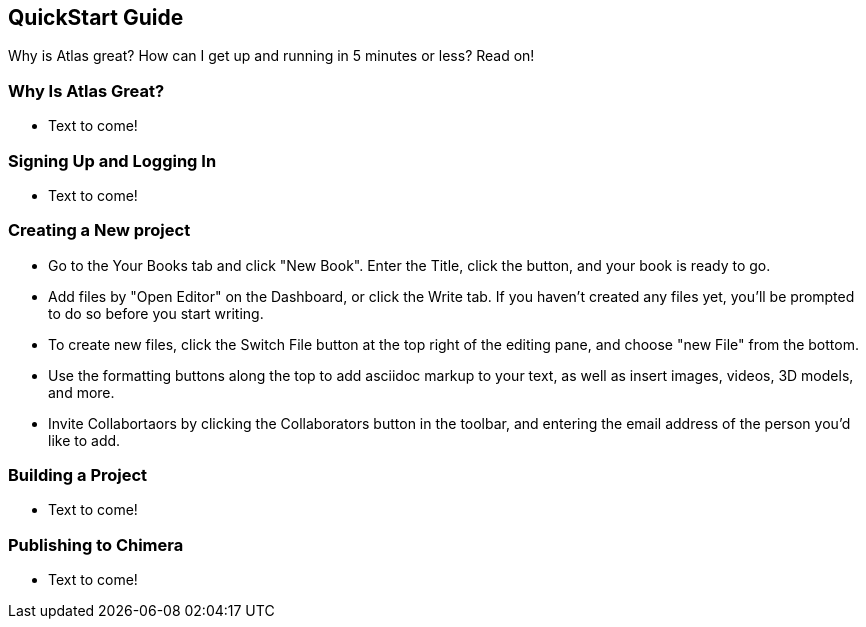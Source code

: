 [preface]
== QuickStart Guide

Why is Atlas great? How can I get up and running in 5 minutes or less? Read on!

=== Why Is Atlas Great?

* Text to come!

=== Signing Up and Logging In

* Text to come!

=== Creating a New project

* Go to the Your Books tab and click "New Book". Enter the Title, click the button, and your book is ready to go.

* Add files by "Open Editor" on the Dashboard, or click the Write tab. If you haven't created any files yet, you'll be prompted to do so before you start writing.

* To create new files, click the Switch File button at the top right of the editing pane, and choose "new File" from the bottom.

* Use the formatting buttons along the top to add asciidoc markup to your text, as well as insert images, videos, 3D models, and more.

* Invite Collabortaors by clicking the Collaborators button in the toolbar, and entering the email address of the person you'd like to add.

=== Building a Project

* Text to come!

=== Publishing to Chimera

* Text to come!